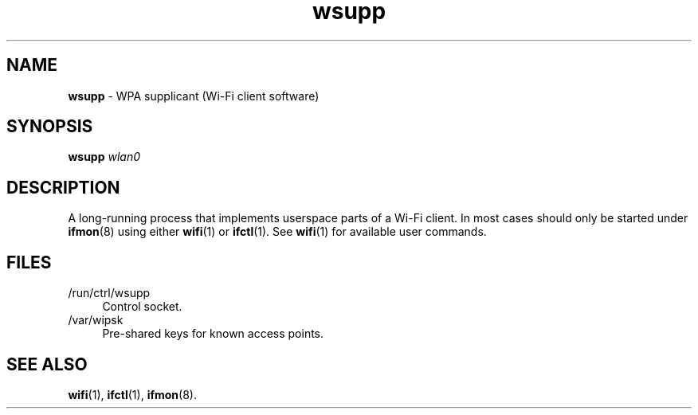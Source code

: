 .TH wsupp 8
'''
.SH NAME
\fBwsupp\fR \- WPA supplicant (Wi-Fi client software)
'''
.SH SYNOPSIS
\fBwsupp\fR \fIwlan0\fR
'''
.SH DESCRIPTION
A long-running process that implements userspace parts of a Wi-Fi client.
In most cases should only be started under \fBifmon\fR(8) using either
\fBwifi\fR(1) or \fBifctl\fR(1). See \fBwifi\fR(1) for available user commands.
'''
.SH FILES
.IP "/run/ctrl/wsupp" 4
Control socket.
.IP "/var/wipsk" 4
Pre-shared keys for known access points.
'''
.SH SEE ALSO
\fBwifi\fR(1), \fBifctl\fR(1), \fBifmon\fR(8).
